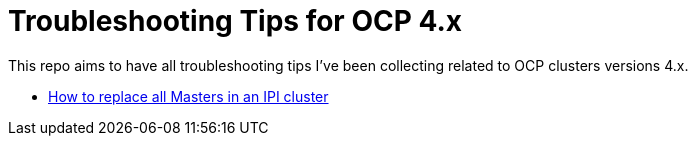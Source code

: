 # Troubleshooting Tips for OCP 4.x

This repo aims to have all troubleshooting tips I've been collecting related to OCP clusters versions 4.x.

* link:replace-masters.adoc[How to replace all Masters in an IPI cluster]